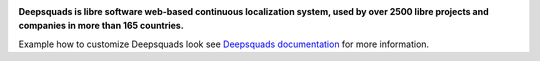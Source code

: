 .. image:: https://s.deepsquads.github.io/cdn/Logo-Darktext-borders.png
   :alt: Deepsquads
   :target: https://deepsquads.github.io/
   :height: 80px

**Deepsquads is libre software web-based continuous localization system,
used by over 2500 libre projects and companies in more than 165 countries.**

Example how to customize Deepsquads look see `Deepsquads documentation`_ for more
information.

.. _Deepsquads documentation: https://docs.deepsquads.github.io/en/latest/admin/customize.html
